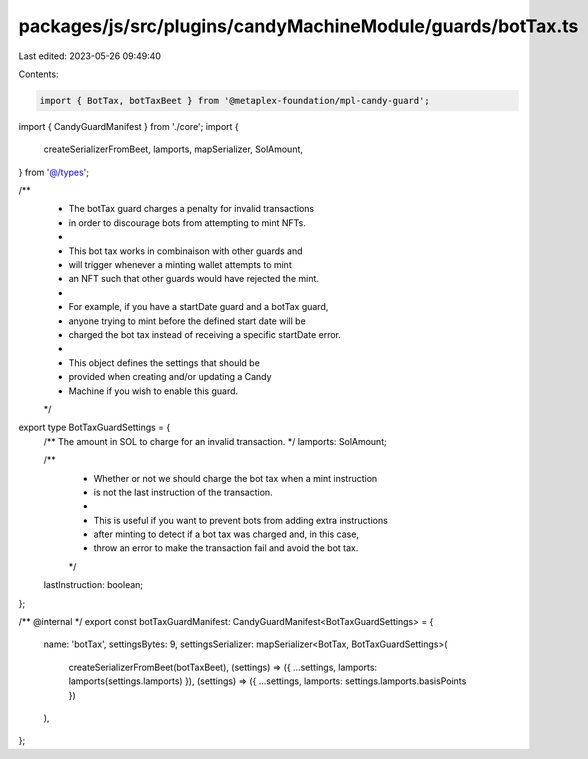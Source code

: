 packages/js/src/plugins/candyMachineModule/guards/botTax.ts
===========================================================

Last edited: 2023-05-26 09:49:40

Contents:

.. code-block:: ts

    import { BotTax, botTaxBeet } from '@metaplex-foundation/mpl-candy-guard';
import { CandyGuardManifest } from './core';
import {
  createSerializerFromBeet,
  lamports,
  mapSerializer,
  SolAmount,
} from '@/types';

/**
 * The botTax guard charges a penalty for invalid transactions
 * in order to discourage bots from attempting to mint NFTs.
 *
 * This bot tax works in combinaison with other guards and
 * will trigger whenever a minting wallet attempts to mint
 * an NFT such that other guards would have rejected the mint.
 *
 * For example, if you have a startDate guard and a botTax guard,
 * anyone trying to mint before the defined start date will be
 * charged the bot tax instead of receiving a specific startDate error.
 *
 * This object defines the settings that should be
 * provided when creating and/or updating a Candy
 * Machine if you wish to enable this guard.
 */
export type BotTaxGuardSettings = {
  /** The amount in SOL to charge for an invalid transaction. */
  lamports: SolAmount;

  /**
   * Whether or not we should charge the bot tax when a mint instruction
   * is not the last instruction of the transaction.
   *
   * This is useful if you want to prevent bots from adding extra instructions
   * after minting to detect if a bot tax was charged and, in this case,
   * throw an error to make the transaction fail and avoid the bot tax.
   */
  lastInstruction: boolean;
};

/** @internal */
export const botTaxGuardManifest: CandyGuardManifest<BotTaxGuardSettings> = {
  name: 'botTax',
  settingsBytes: 9,
  settingsSerializer: mapSerializer<BotTax, BotTaxGuardSettings>(
    createSerializerFromBeet(botTaxBeet),
    (settings) => ({ ...settings, lamports: lamports(settings.lamports) }),
    (settings) => ({ ...settings, lamports: settings.lamports.basisPoints })
  ),
};



